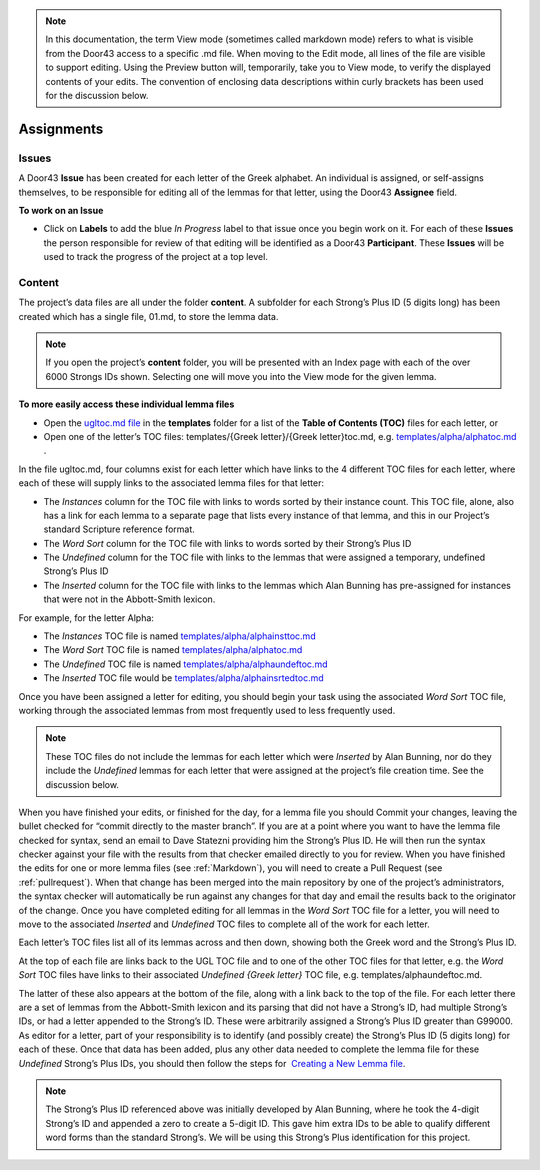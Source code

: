 .. note:: In this documentation, the term View mode (sometimes called markdown mode) refers to what is visible from the Door43 access to a specific .md file. When moving to the Edit mode, all lines of the file are visible to support editing. Using the Preview button will, temporarily, take you to View mode, to verify the displayed contents of your edits. The convention of enclosing data descriptions within curly brackets has been used for the discussion below.

Assignments
===========
Issues
-----------
A Door43 **Issue** has been created for each letter of the Greek alphabet. An individual is assigned, or self-assigns themselves, to be responsible for editing all of the lemmas for that letter, using the Door43 **Assignee** field.

**To work on an Issue**

* Click on **Labels** to add the blue *In Progress* label to that issue once you begin work on it. For each of these **Issues** the person responsible for review of that editing will be identified as a Door43 **Participant**. These **Issues** will be used to track the progress of the project at a top level.

Content
-------
The project’s data files are all under the folder **content**.  A subfolder for each Strong’s Plus ID (5 digits long) has been created which has a single file, 01.md, to store the lemma data. 

.. note:: If you open the project’s **content** folder, you will be presented with an Index page with each of the over 6000 Strongs IDs shown. Selecting one will move you into the View mode for the given lemma. 

**To more easily access these individual lemma files**

* Open the `ugltoc.md file <https://git.door43.org/Door43/en-ugl/src/master/templates/ugltoc.md>`_ in the **templates** folder for a list of the **Table of Contents (TOC)** files for each letter, or 
* Open one of the letter’s TOC files: templates/{Greek letter}/{Greek letter}toc.md, e.g. `templates/alpha/alphatoc.md <https://git.door43.org/Door43/en-ugl/src/master/templates/alpha/alphatoc.md>`_ . 

In the file ugltoc.md, four columns exist for each letter which have links to the 4 different TOC files for each letter, where each of these will supply links to the associated lemma files for that letter: 

* The *Instances* column for the TOC file with links to words sorted by their instance count. This TOC file, alone, also has a link for each lemma to a separate page that lists every instance of that lemma, and this in our Project’s standard Scripture reference format.
* The *Word Sort* column for the TOC file with links to words sorted by their Strong’s Plus ID
* The *Undefined* column for the TOC file with links to the lemmas that were assigned a temporary, undefined Strong’s Plus ID 
* The *Inserted* column for the TOC file with links to the lemmas which Alan Bunning has pre-assigned for instances that were not in the Abbott-Smith lexicon. 

For example, for the letter Alpha: 

* The *Instances* TOC file is named `templates/alpha/alphainsttoc.md <https://git.door43.org/Door43/en-ugl/src/master/templates/alpha/alphainsttoc.md>`_
* The *Word Sort* TOC file is named `templates/alpha/alphatoc.md <https://git.door43.org/Door43/en-ugl/src/master/templates/alpha/alphatoc.md>`_
* The *Undefined* TOC file is named `templates/alpha/alphaundeftoc.md <https://git.door43.org/Door43/en-ugl/src/master/templates/alpha/alphaundeftoc.md>`_
* The *Inserted* TOC file would be `templates/alpha/alphainsrtedtoc.md <https://git.door43.org/Door43/en-ugl/src/master/templates/alpha/alphainsrtedtoc.md>`_ 

Once you have been assigned a letter for editing, you should begin your task using the associated *Word Sort* TOC file, working through the associated lemmas from most frequently used to less frequently used. 

.. note:: These TOC files do not include the lemmas for each letter which were *Inserted* by Alan Bunning, nor do they include the *Undefined* lemmas for each letter that were assigned at the project’s file creation time. See the discussion below. 

When you have finished your edits, or finished for the day, for a lemma file you should Commit your changes, leaving the bullet checked for “commit directly to the master branch”. If you are at a point where you want to have the lemma file checked for syntax, send an email to Dave Statezni providing him the Strong’s Plus ID. He will then run the syntax checker against your file with the results from that checker emailed directly to you for review.  When you have finished the edits for one or more lemma files (see :ref:`Markdown`), you will need to create a Pull Request (see :ref:`pullrequest`). When that change has been merged into the main repository by one of the project’s administrators, the syntax checker will automatically be run against any changes for that day and email the results back to the originator of the change. Once you have completed editing for all lemmas in the *Word Sort* TOC file for a letter, you will need to move to the associated *Inserted* and *Undefined* TOC files to complete all of the work for each letter. 

Each letter’s TOC files list all of its lemmas across and then down, showing both the Greek word and the Strong’s Plus ID. 

At the top of each file are links back to the UGL TOC file and to one of the other TOC files for that letter, e.g. the *Word Sort* TOC files have links to their associated *Undefined {Greek letter}* TOC file, e.g. templates/alphaundeftoc.md. 

The latter of these also appears at the bottom of the file, along with a link back to the top of the file. For each letter there are a set of lemmas from the Abbott-Smith lexicon and its parsing that did not have a Strong’s ID, had multiple Strong’s IDs, or had a letter appended to the Strong’s ID. These were arbitrarily assigned a Strong’s Plus ID greater than G99000. As editor for a letter, part of your responsibility is to identify (and possibly create) the Strong’s Plus ID (5 digits long) for each of these. Once that data has been added, plus any other data needed to complete the lemma file for these *Undefined* Strong’s Plus IDs, you should then follow the steps for  `Creating a New Lemma file <http://unlocked-greek-lexicon-team-info.readthedocs.io/en/latest/lemma.html>`_.

.. note:: The Strong’s Plus ID referenced above was initially developed by Alan Bunning, where he took the 4-digit Strong’s ID and appended a zero to create a 5-digit ID. This gave him extra IDs to be able to qualify different word forms than the standard Strong’s. We will be using this Strong’s Plus identification for this project.
